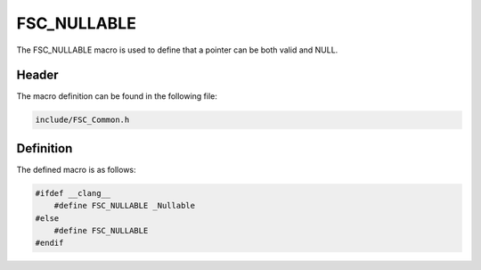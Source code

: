 FSC_NULLABLE
============
The FSC_NULLABLE macro is used to define that a pointer can be both valid and 
NULL.

Header
------
The macro definition can be found in the following file:

.. code-block:: c

    include/FSC_Common.h


Definition
----------
The defined macro is as follows:

.. code-block:: c

    #ifdef __clang__
        #define FSC_NULLABLE _Nullable
    #else
        #define FSC_NULLABLE
    #endif  